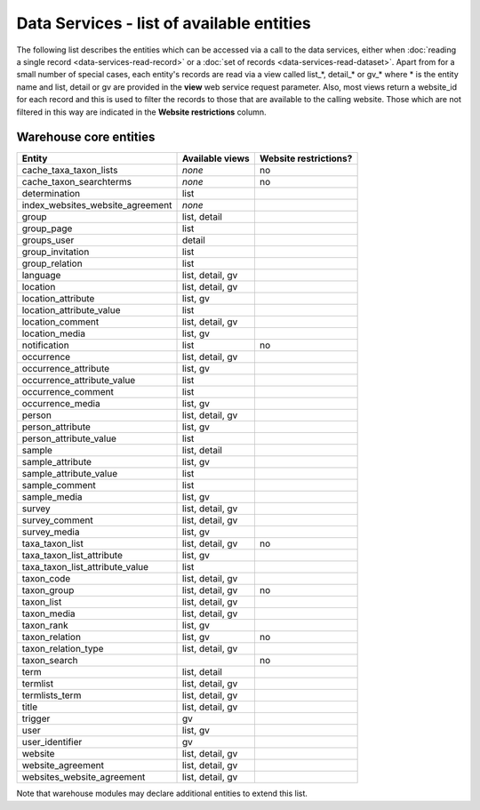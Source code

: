 Data Services - list of available entities
==========================================

The following list describes the entities which can be accessed via a call to the data
services, either when :doc:`reading a single record <data-services-read-record>` or a
:doc:`set of records <data-services-read-dataset>`. Apart from for a small number of
special cases, each entity's records are read via a view called list_*, detail_* or gv_*
where * is the entity name and list, detail or gv are provided in the **view** web service
request parameter. Also, most views return a website_id for each record and this is used
to filter the records to those that are available to the calling website. Those which are
not filtered in this way are indicated in the **Website restrictions** column.

Warehouse core entities
-----------------------

================================ ================ =====================
Entity                           Available views  Website restrictions?
================================ ================ =====================
cache_taxa_taxon_lists           *none*           no
cache_taxon_searchterms          *none*           no
determination                    list
index_websites_website_agreement *none*
group                            list, detail
group_page                       list
groups_user                      detail
group_invitation                 list
group_relation                   list
language                         list, detail, gv
location                         list, detail, gv
location_attribute               list, gv
location_attribute_value         list
location_comment                 list, detail, gv
location_media                   list, gv
notification                     list             no
occurrence                       list, detail, gv
occurrence_attribute             list, gv
occurrence_attribute_value       list
occurrence_comment               list
occurrence_media                 list, gv
person                           list, detail, gv
person_attribute                 list, gv
person_attribute_value           list
sample                           list, detail
sample_attribute                 list, gv
sample_attribute_value           list
sample_comment                   list
sample_media                     list, gv
survey                           list, detail, gv
survey_comment                   list, detail, gv
survey_media                     list, gv
taxa_taxon_list                  list, detail, gv no
taxa_taxon_list_attribute        list, gv
taxa_taxon_list_attribute_value  list
taxon_code                       list, detail, gv
taxon_group                      list, detail, gv no
taxon_list                       list, detail, gv
taxon_media                      list, detail, gv
taxon_rank                       list, gv
taxon_relation                   list, gv         no
taxon_relation_type              list, detail, gv
taxon_search                                      no
term                             list, detail
termlist                         list, detail, gv
termlists_term                   list, detail, gv
title                            list, detail, gv
trigger                          gv
user                             list, gv
user_identifier                  gv
website                          list, detail, gv
website_agreement                list, detail, gv
websites_website_agreement       list, detail, gv
================================ ================ =====================

Note that warehouse modules may declare additional entities to extend this list.
